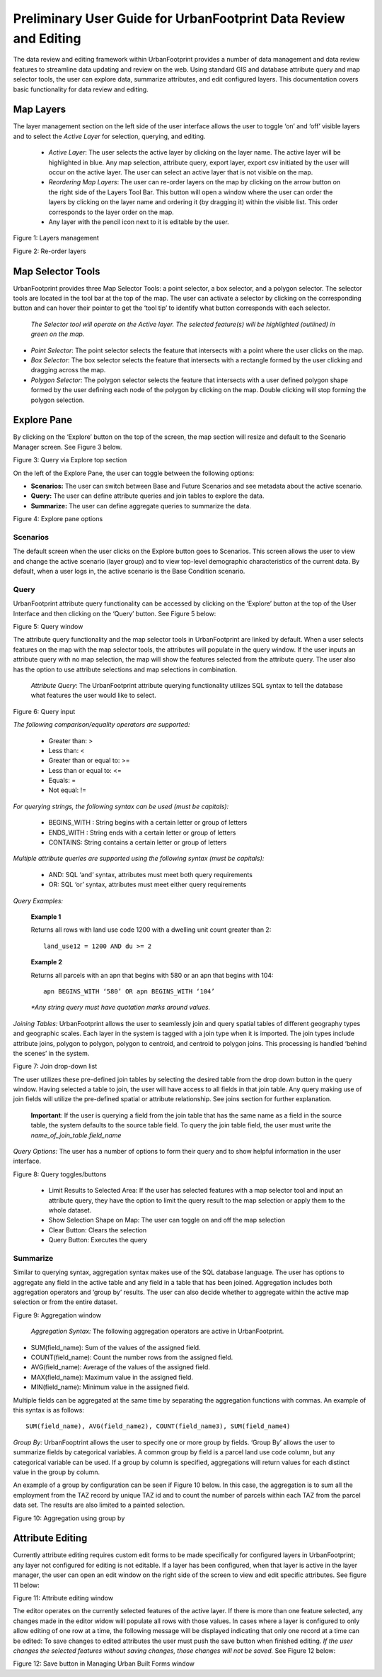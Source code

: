 =================================================================
Preliminary User Guide for UrbanFootprint Data Review and Editing
=================================================================

The data review and editing framework within UrbanFootprint provides a number of data management and data review features to streamline data updating and review on the web. Using standard GIS and database attribute query and map selector tools, the user can explore data, summarize attributes, and edit configured layers. This documentation covers basic functionality for data review and editing.


Map Layers
==========

The layer management section on the left side of the user interface allows the user to toggle ‘on’ and ‘off’ visible layers and to select the *Active Layer* for selection, querying, and editing.

 + *Active Layer*: The user selects the active layer by clicking on the layer name. The active layer will be highlighted in blue. Any map selection, attribute query, export layer, export csv initiated by the user will occur on the active layer. The user can select an active layer that is not visible on the map. 

 + *Reordering Map Layers*: The user can re-order layers on the map by clicking on the arrow button on the right side of the Layers Tool Bar. This button will open a window where the user can order the layers by clicking on the layer name and ordering it (by dragging it) within the visible list. This order corresponds to the layer order on the map. 

 + Any layer with the pencil icon next to it is editable by the user.

.. image:: images/layers_management.png
Figure 1: Layers management

Figure 2: Re-order layers

Map Selector Tools
==================
UrbanFootprint provides three Map Selector Tools: a point selector, a box selector, and a polygon selector. The selector tools are located in the tool bar at the top of the map. The user can activate a selector by clicking on the corresponding button and can hover their pointer to get the ‘tool tip’ to identify what button corresponds with each selector.

 *The Selector tool will operate on the Active layer. The selected feature(s) will be highlighted (outlined) in green on the map.*

+ *Point Selector*: The point selector selects the feature that intersects with a point where the user clicks on the map. 
+ *Box Selector*: The box selector selects the feature that intersects with a rectangle formed by the user clicking and dragging across the map.
+ *Polygon Selector*: The polygon selector selects the feature that intersects with a user defined polygon shape formed by the user defining each node of the polygon by clicking on the map. Double clicking will stop forming the polygon selection.


Explore Pane
============
By clicking on the ‘Explore’ button on the top of the screen, the map section will resize and default to the Scenario Manager screen. See Figure 3 below.

Figure 3: Query via Explore top section 

On the left of the Explore Pane, the user can toggle between the following options:

+ **Scenarios:** The user can switch between Base and Future Scenarios and see metadata about the active scenario.
+ **Query:** The user can define attribute queries and join tables to explore the data.
+ **Summarize:** The user can define aggregate queries to summarize the data.

Figure 4: Explore pane options

Scenarios
---------
The default screen when the user clicks on the Explore button goes to Scenarios. This screen allows the user to view and change the active scenario (layer group) and to view top-level demographic characteristics of the current data. By default, when a user logs in, the active scenario is the Base Condition scenario.

Query
-----
UrbanFootprint attribute query functionality can be accessed by clicking on the ‘Explore’ button at the top of the User Interface and then clicking on the ‘Query’ button. See Figure 5 below:

Figure 5: Query window

The attribute query functionality and the map selector tools in UrbanFootprint are linked by default. When a user selects features on the map with the map selector tools, the attributes will populate in the query window. If the user inputs an attribute query with no map selection, the map will show the features selected from the attribute query. The user also has the option to use attribute selections and map selections in combination.

 *Attribute Query*: The UrbanFootprint attribute querying functionality utilizes SQL syntax to tell the database what features the user would like to select.

Figure 6: Query input

*The following comparison/equality operators are supported:*
 
 + Greater than: > 
 + Less than: <
 + Greater than or equal to: >=
 + Less than or equal to: <=
 + Equals: =
 + Not equal: !=

*For querying strings, the following syntax can be used (must be capitals):*

 + BEGINS_WITH : String begins with a certain letter or group of letters
 + ENDS_WITH : String ends with a certain letter or group of letters
 + CONTAINS: String contains a certain letter or group of letters

*Multiple attribute queries are supported using the following syntax (must be capitals):*

 + AND: SQL ‘and’ syntax, attributes must meet both query requirements
 + OR: SQL ‘or’ syntax, attributes must meet either query requirements

*Query Examples:*

 **Example 1**

 Returns all rows with land use code 1200 with a dwelling unit count greater than 2::

    land_use12 = 1200 AND du >= 2

 **Example 2**

 Returns all parcels with an apn that begins with 580 or an apn that begins with 104::

    apn BEGINS_WITH ‘580’ OR apn BEGINS_WITH ‘104’

 *\*Any string query must have quotation marks around values.*

*Joining Tables:* UrbanFootprint allows the user to seamlessly join and query spatial tables of different geography types and geographic scales. Each layer in the system is tagged with a join type when it is imported. The join types include attribute joins, polygon to polygon, polygon to centroid, and centroid to polygon joins. This processing is handled ‘behind the scenes’ in the system.

Figure 7: Join drop-down list

The user utilizes these pre-defined join tables by selecting the desired table from the drop down button in the query window. Having selected a table to join, the user will have access to all fields in that join table. Any query making use of join fields will utilize the pre-defined spatial or attribute relationship. See joins section for further explanation. 

 **Important**: If the user is querying a field from the join table that has the same name as a field in the source table, the system defaults to the source table field. To query the join table field, the user must write the *name_of_join_table.field_name*

*Query Options:* The user has a number of options to form their query and to show helpful information in the user interface.

Figure 8: Query toggles/buttons

 + Limit Results to Selected Area: If the user has selected features with a map selector tool and input an attribute query, they have the option to limit the query result to the map selection or apply them to the whole dataset.
 + Show Selection Shape on Map: The user can toggle on and off the map selection
 + Clear Button: Clears the selection
 + Query Button: Executes the query

Summarize
---------
Similar to querying syntax, aggregation syntax makes use of the SQL database language. The user has options to aggregate any field in the active table and any field in a table that has been joined. Aggregation includes both aggregation operators and ‘group by’ results. The user can also decide whether to aggregate within the active map selection or from the entire dataset.

Figure 9: Aggregation window

 *Aggregation Syntax:* The following aggregation operators are active in UrbanFootprint. 

- SUM(field_name): Sum of the values of the assigned field.
- COUNT(field_name): Count the number rows from the assigned field.
- AVG(field_name): Average of the values of the assigned field. 
- MAX(field_name): Maximum value in the assigned field. 
- MIN(field_name): Minimum value in the assigned field. 

Multiple fields can be aggregated at the same time by separating the aggregation functions with commas. An example of this syntax is as follows::

    SUM(field_name), AVG(field_name2), COUNT(field_name3), SUM(field_name4)

*Group By:* UrbanFooptrint allows the user to specify one or more group by fields. ‘Group By’ allows the user to summarize fields by categorical variables. A common group by field is a parcel land use code column, but any categorical variable can be used. If a group by column is specified, aggregations will return values for each distinct value in the group by column. 

An example of a group by configuration can be seen if Figure 10 below. In this case, the aggregation is to sum all the employment from the TAZ record by unique TAZ id and to count the number of parcels within each TAZ from the parcel data set. The results are also limited to a painted selection.

Figure 10: Aggregation using group by

Attribute Editing
=================
Currently attribute editing requires custom edit forms to be made specifically for configured layers in UrbanFootprint; any layer not configured for editing is not editable. If a layer has been configured, when that layer is active in the layer manager, the user can open an edit window on the right side of the screen to view and edit specific attributes. See figure 11 below:

Figure 11: Attribute editing window 

The editor operates on the currently selected features of the active layer. If there is more than one feature selected, any changes made in the editor widow will populate all rows with those values. In cases where a layer is configured to only allow editing of one row at a time, the following message will be displayed indicating that only one record at a time can be edited:
To save changes to edited attributes the user must push the save button when finished editing. *If the user changes the selected features without saving changes, those changes will not be saved.* See Figure 12 below:

Figure 12: Save button in Managing Urban Built Forms window